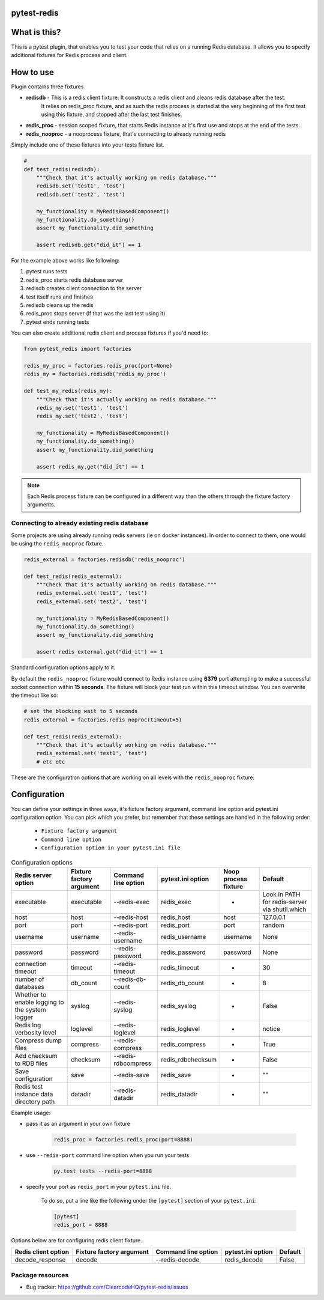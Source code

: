 .. image:: https://raw.githubusercontent.com/ClearcodeHQ/pytest-redis/master/logo.png
    :width: 100px
    :height: 100px

pytest-redis
============

.. image:: https://img.shields.io/pypi/v/pytest-redis.svg
    :target: https://pypi.python.org/pypi/pytest-redis/
    :alt: Latest PyPI version

.. image:: https://img.shields.io/pypi/wheel/pytest-redis.svg
    :target: https://pypi.python.org/pypi/pytest-redis/
    :alt: Wheel Status

.. image:: https://img.shields.io/pypi/pyversions/pytest-redis.svg
    :target: https://pypi.python.org/pypi/pytest-redis/
    :alt: Supported Python Versions

.. image:: https://img.shields.io/pypi/l/pytest-redis.svg
    :target: https://pypi.python.org/pypi/pytest-redis/
    :alt: License

What is this?
=============

This is a pytest plugin, that enables you to test your code that relies on a running Redis database.
It allows you to specify additional fixtures for Redis process and client.

How to use
==========

Plugin contains three fixtures

* **redisdb** - This is a redis client fixture. It constructs a redis client and cleans redis database after the test.
    It relies on redis_proc fixture, and as such the redis process is started at the very beginning of the first test
    using this fixture, and stopped after the last test finishes.
* **redis_proc** - session scoped fixture, that starts Redis instance at it's first use and stops at the end of the tests.
* **redis_nooproc** - a nooprocess fixture, that's connecting to already running redis

Simply include one of these fixtures into your tests fixture list.

.. code-block:: python

    #
    def test_redis(redisdb):
        """Check that it's actually working on redis database."""
        redisdb.set('test1', 'test')
        redisdb.set('test2', 'test')

        my_functionality = MyRedisBasedComponent()
        my_functionality.do_something()
        assert my_functionality.did_something

        assert redisdb.get("did_it") == 1

For the example above works like following:

1. pytest runs tests
2. redis_proc starts redis database server
3. redisdb creates client connection to the server
4. test itself runs and finishes
5. redisdb cleans up the redis
6. redis_proc stops server (if that was the last test using it)
7. pytest ends running tests

You can also create additional redis client and process fixtures if you'd need to:


.. code-block:: python

    from pytest_redis import factories

    redis_my_proc = factories.redis_proc(port=None)
    redis_my = factories.redisdb('redis_my_proc')

    def test_my_redis(redis_my):
        """Check that it's actually working on redis database."""
        redis_my.set('test1', 'test')
        redis_my.set('test2', 'test')

        my_functionality = MyRedisBasedComponent()
        my_functionality.do_something()
        assert my_functionality.did_something

        assert redis_my.get("did_it") == 1

.. note::

    Each Redis process fixture can be configured in a different way than the others through the fixture factory arguments.


Connecting to already existing redis database
---------------------------------------------

Some projects are using already running redis servers (ie on docker instances).
In order to connect to them, one would be using the ``redis_nooproc`` fixture.

.. code-block:: python

    redis_external = factories.redisdb('redis_nooproc')

    def test_redis(redis_external):
        """Check that it's actually working on redis database."""
        redis_external.set('test1', 'test')
        redis_external.set('test2', 'test')

        my_functionality = MyRedisBasedComponent()
        my_functionality.do_something()
        assert my_functionality.did_something

        assert redis_external.get("did_it") == 1

Standard configuration options apply to it.

By default the ``redis_nooproc`` fixture would connect to Redis
instance using **6379** port attempting to make a successful socket
connection within **15 seconds**. The fixture will block your test run
within this timeout window. You can overwrite the timeout like so:


.. code-block:: python

    # set the blocking wait to 5 seconds
    redis_external = factories.redis_noproc(timeout=5)

    def test_redis(redis_external):
        """Check that it's actually working on redis database."""
        redis_external.set('test1', 'test')
        # etc etc

These are the configuration options that are working on all levels with the ``redis_nooproc`` fixture:

Configuration
=============

You can define your settings in three ways, it's fixture factory argument, command line option and pytest.ini configuration option.
You can pick which you prefer, but remember that these settings are handled in the following order:

    * ``Fixture factory argument``
    * ``Command line option``
    * ``Configuration option in your pytest.ini file``

.. list-table:: Configuration options
   :header-rows: 1

   * - Redis server option
     - Fixture factory argument
     - Command line option
     - pytest.ini option
     - Noop process fixture
     - Default
   * - executable
     - executable
     - --redis-exec
     - redis_exec
     - -
     - Look in PATH for redis-server via shutil.which
   * - host
     - host
     - --redis-host
     - redis_host
     - host
     - 127.0.0.1
   * - port
     - port
     - --redis-port
     - redis_port
     - port
     - random
   * - username
     - username
     - --redis-username
     - redis_username
     - username
     - None
   * - password
     - password
     - --redis-password
     - redis_password
     - password
     - None
   * - connection timeout
     - timeout
     - --redis-timeout
     - redis_timeout
     - -
     - 30
   * - number of databases
     - db_count
     - --redis-db-count
     - redis_db_count
     - -
     - 8
   * - Whether to enable logging to the system logger
     - syslog
     - --redis-syslog
     - redis_syslog
     - -
     - False
   * - Redis log verbosity level
     - loglevel
     - --redis-loglevel
     - redis_loglevel
     - -
     - notice
   * - Compress dump files
     - compress
     - --redis-compress
     - redis_compress
     - -
     - True
   * - Add checksum to RDB files
     - checksum
     - --redis-rdbcompress
     - redis_rdbchecksum
     - -
     - False
   * - Save configuration
     - save
     - --redis-save
     - redis_save
     - -
     - ""
   * - Redis test instance data directory path
     - datadir
     - --redis-datadir
     - redis_datadir
     - -
     - ""

Example usage:

* pass it as an argument in your own fixture

    .. code-block:: python

        redis_proc = factories.redis_proc(port=8888)

* use ``--redis-port`` command line option when you run your tests

    .. code-block::

        py.test tests --redis-port=8888


* specify your port as ``redis_port`` in your ``pytest.ini`` file.

    To do so, put a line like the following under the ``[pytest]`` section of your ``pytest.ini``:

    .. code-block:: ini

        [pytest]
        redis_port = 8888

Options below are for configuring redis client fixture.

+---------------------+--------------------------+---------------------+-------------------+---------+
| Redis client option | Fixture factory argument | Command line option | pytest.ini option | Default |
+=====================+==========================+=====================+===================+=========+
| decode_response     | decode                   | --redis-decode      | redis_decode      | False   |
+---------------------+--------------------------+---------------------+-------------------+---------+

Package resources
-----------------

* Bug tracker: https://github.com/ClearcodeHQ/pytest-redis/issues
